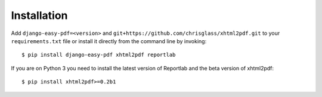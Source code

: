 ============
Installation
============

Add ``django-easy-pdf=<version>`` and ``git+https://github.com/chrisglass/xhtml2pdf.git``
to your ``requirements.txt`` file or install it directly from the command line by invoking::

    $ pip install django-easy-pdf xhtml2pdf reportlab

If you are on Python 3 you need to install the latest version of Reportlab
and the beta version of xhtml2pdf::

    $ pip install xhtml2pdf>=0.2b1
